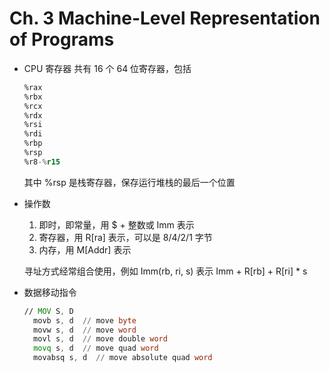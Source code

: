 * Ch. 3 Machine-Level Representation of Programs
- CPU 寄存器
  共有 16 个 64 位寄存器，包括
  #+begin_src asm
    %rax
    %rbx
    %rcx
    %rdx
    %rsi
    %rdi
    %rbp
    %rsp
    %r8-%r15
  #+end_src
  其中 %rsp 是栈寄存器，保存运行堆栈的最后一个位置
- 操作数
  1. 即时，即常量，用 $ + 整数或 Imm 表示
  2. 寄存器，用 R[ra] 表示，可以是 8/4/2/1 字节
  3. 内存，用 M[Addr] 表示

  寻址方式经常组合使用，例如 Imm(rb, ri, s) 表示 Imm + R[rb] + R[ri] * s
- 数据移动指令
  #+begin_src asm
  // MOV S, D 
    movb s, d  // move byte
    movw s, d  // move word
    movl s, d  // move double word
    movq s, d  // move quad word
    movabsq s, d  // move absolute quad word
  #+end_src
